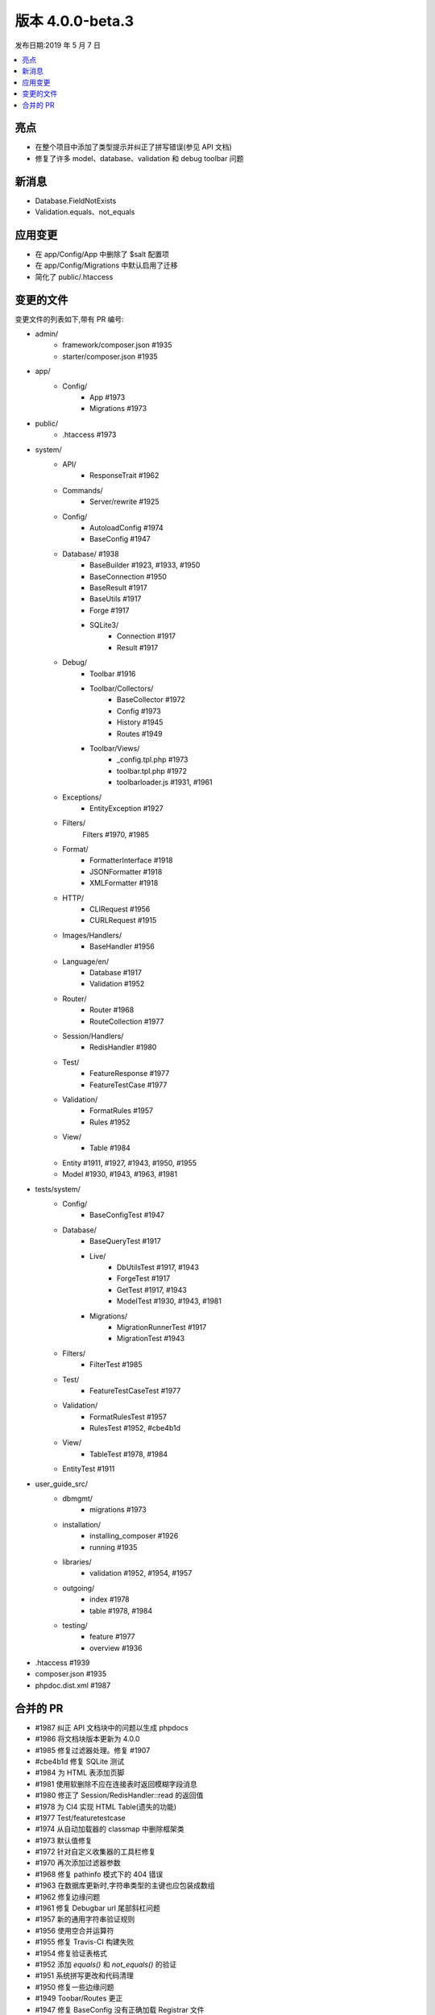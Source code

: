 版本 4.0.0-beta.3
====================

发布日期:2019 年 5 月 7 日

.. contents::
    :local:
    :depth: 2

亮点
----------

- 在整个项目中添加了类型提示并纠正了拼写错误(参见 API 文档)
- 修复了许多 model、database、validation 和 debug toolbar 问题

新消息
------------

- Database.FieldNotExists
- Validation.equals、not_equals

应用变更
-----------

- 在 app/Config/App 中删除了 $salt 配置项
- 在 app/Config/Migrations 中默认启用了迁移
- 简化了 public/.htaccess

变更的文件
-------------

变更文件的列表如下,带有 PR 编号:

- admin/
    - framework/composer.json #1935
    - starter/composer.json #1935

- app/
    - Config/
        - App #1973
        - Migrations #1973

- public/
    - .htaccess #1973

- system/
    - API/
        - ResponseTrait #1962
    - Commands/
        - Server/rewrite #1925
    - Config/
        - AutoloadConfig #1974
        - BaseConfig #1947
    - Database/ #1938
        - BaseBuilder #1923, #1933, #1950
        - BaseConnection #1950
        - BaseResult #1917
        - BaseUtils #1917
        - Forge #1917
        - SQLite3/
            - Connection #1917
            - Result #1917
    - Debug/
        - Toolbar #1916
        - Toolbar/Collectors/
            - BaseCollector #1972
            - Config #1973
            - History #1945
            - Routes #1949
        - Toolbar/Views/
            - _config.tpl.php #1973
            - toolbar.tpl.php #1972
            - toolbarloader.js #1931, #1961
    - Exceptions/
        - EntityException #1927
    - Filters/
        Filters #1970, #1985
    - Format/
        - FormatterInterface #1918
        - JSONFormatter #1918
        - XMLFormatter #1918
    - HTTP/
        - CLIRequest #1956
        - CURLRequest #1915
    - Images/Handlers/
        - BaseHandler #1956
    - Language/en/
        - Database #1917
        - Validation #1952
    - Router/
        - Router #1968
        - RouteCollection #1977
    - Session/Handlers/
        - RedisHandler #1980
    - Test/
        - FeatureResponse #1977
        - FeatureTestCase #1977
    - Validation/
        - FormatRules #1957
        - Rules #1952
    - View/
        - Table #1984
    - Entity #1911, #1927, #1943, #1950, #1955
    - Model #1930, #1943, #1963, #1981

- tests/system/
    - Config/
        - BaseConfigTest #1947
    - Database/
        - BaseQueryTest #1917
        - Live/
            - DbUtilsTest #1917, #1943
            - ForgeTest #1917
            - GetTest #1917, #1943
            - ModelTest #1930, #1943, #1981
        - Migrations/
            - MigrationRunnerTest #1917
            - MigrationTest #1943
    - Filters/
        - FilterTest #1985
    - Test/
        - FeatureTestCaseTest #1977
    - Validation/
        - FormatRulesTest #1957
        - RulesTest #1952, #cbe4b1d
    - View/
        - TableTest #1978, #1984
    - EntityTest #1911

- user_guide_src/
    - dbmgmt/
        - migrations #1973
    - installation/
        - installing_composer #1926
        - running #1935
    - libraries/
        - validation #1952, #1954, #1957
    - outgoing/
        - index #1978
        - table #1978, #1984
    - testing/
        - feature #1977
        - overview #1936

- .htaccess #1939
- composer.json #1935
- phpdoc.dist.xml #1987

合并的 PR
----------

- #1987 纠正 API 文档块中的问题以生成 phpdocs
- #1986 将文档块版本更新为 4.0.0
- #1985 修复过滤器处理。修复 #1907
- #cbe4b1d 修复 SQLite 测试
- #1984 为 HTML 表添加页脚
- #1981 使用软删除不应在连接表时返回模糊字段消息
- #1980 修正了 Session/RedisHandler::read 的返回值
- #1978 为 CI4 实现 HTML Table(遗失的功能)
- #1977 Test/featuretestcase
- #1974 从自动加载器的 classmap 中删除框架类
- #1973 默认值修复
- #1972 针对自定义收集器的工具栏修复
- #1970 再次添加过滤器参数
- #1968 修复 pathinfo 模式下的 404 错误
- #1963 在数据库更新时,字符串类型的主键也应包装成数组
- #1962 修复边缘问题
- #1961 修复 Debugbar url 尾部斜杠问题
- #1957 新的通用字符串验证规则
- #1956 使用空合并运算符
- #1955 修复 Travis-CI 构建失败
- #1954 修复验证表格式
- #1952 添加 `equals()` 和 `not_equals()` 的验证
- #1951 系统拼写更改和代码清理
- #1950 修复一些边缘问题
- #1949 Toobar/Routes 更正
- #1947 修复 BaseConfig 没有正确加载 Registrar 文件
- #1945 从 debugbar 文件中提取日期时间
- #1943 Model、Entity、Exception 和 Migration 测试用例
- #1939 移除阻止盗链的部分
- #1938 数据库拼写更改
- #1936 文档:改进应用测试说明
- #1935 更新 phpunit.xml 脚本。修复 #1932
- #1933 having (删除 Is NULL)
- #1931 Toolbar IE11 修复
- #1930 根据 #1773 对 Model 进行更改
- #1927 针对不存在属性抛出 Entity 异常
- #1926 文档:更新安装指南
- #1925 删除了 $_SERVER['CI_ENVIRONMENT']
- #1923 缺失返回
- #1918 JSONFormatter
- #1917 数据库测试用例
- #1916 检查值是否为字符串
- #1915 修复 POST + JSON(添加 Content-Length)
- #1911 JSON 强制转换异常测试用例
